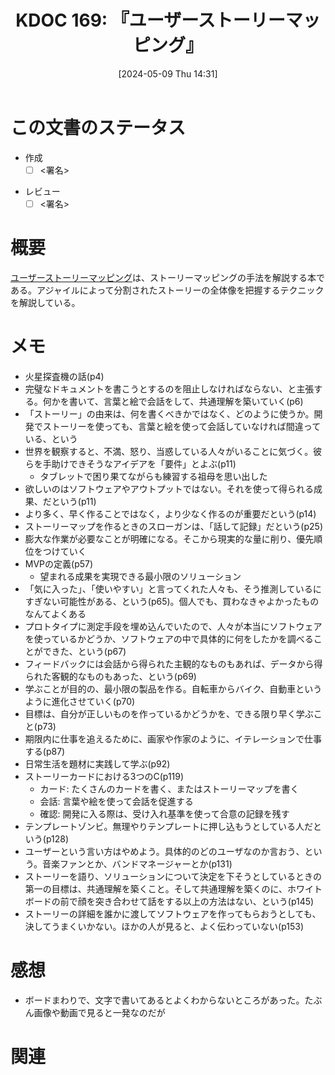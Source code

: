 :properties:
:ID: 20240509T143103
:end:
#+title:      KDOC 169: 『ユーザーストーリーマッピング』
#+date:       [2024-05-09 Thu 14:31]
#+filetags:   :draft:book:
#+identifier: 20240509T143103

# (denote-rename-file-using-front-matter (buffer-file-name) 0)
# (save-excursion (while (re-search-backward ":draft" nil t) (replace-match "")))
# (flush-lines "^\\#\s.+?")

# ====ポリシー。
# 1ファイル1アイデア。
# 1ファイルで内容を完結させる。
# 常にほかのエントリとリンクする。
# 自分の言葉を使う。
# 参考文献を残しておく。
# 文献メモの場合は、感想と混ぜないこと。1つのアイデアに反する
# ツェッテルカステンの議論に寄与するか
# 頭のなかやツェッテルカステンにある問いとどのようにかかわっているか
# エントリ間の接続を発見したら、接続エントリを追加する。カード間にあるリンクの関係を説明するカード。
# アイデアがまとまったらアウトラインエントリを作成する。リンクをまとめたエントリ。
# エントリを削除しない。古いカードのどこが悪いかを説明する新しいカードへのリンクを追加する。
# 恐れずにカードを追加する。無意味の可能性があっても追加しておくことが重要。

# ====永久保存メモのルール
# 自分の言葉で書く
# 後から読み返して理解できる
# 他のメモと関連付ける
# ひとつのメモにひとつのことだけを書く
# メモの内容は1枚で完結させる
# 論文の中に組み込み、公表できるレベルである

# ====価値があるか
# その情報がどういった文脈で使えるか
# どの程度重要な情報か
# そのページのどこが本当に必要な部分なのか

* この文書のステータス
:LOGBOOK:
CLOCK: [2024-05-11 Sat 23:59]--[2024-05-12 Sun 00:24] =>  0:25
:END:
- 作成
  - [ ] <署名>
# (progn (kill-line -1) (insert (format "  - [X] %s 貴島" (format-time-string "%Y-%m-%d"))))
- レビュー
  - [ ] <署名>
# (progn (kill-line -1) (insert (format "  - [X] %s 貴島" (format-time-string "%Y-%m-%d"))))

# 関連をつけた。
# タイトルがフォーマット通りにつけられている。
# 内容をブラウザに表示して読んだ(作成とレビューのチェックは同時にしない)。
# 文脈なく読めるのを確認した。
# おばあちゃんに説明できる。
# いらない見出しを削除した。
# タグを適切にした。
# すべてのコメントを削除した。
* 概要
[[https://www.oreilly.co.jp/books/9784873117324/][ユーザーストーリーマッピング]]は、ストーリーマッピングの手法を解説する本である。アジャイルによって分割されたストーリーの全体像を把握するテクニックを解説している。
* メモ
- 火星探査機の話(p4)
- 完璧なドキュメントを書こうとするのを阻止しなければならない、と主張する。何かを書いて、言葉と絵で会話をして、共通理解を築いていく(p6)
- 「ストーリー」の由来は、何を書くべきかではなく、どのように使うか。開発でストーリーを使っても、言葉と絵を使って会話していなければ間違っている、という
- 世界を観察すると、不満、怒り、当惑している人々がいることに気づく。彼らを手助けできそうなアイデアを「要件」とよぶ(p11)
  - タブレットで困り果てながらも練習する祖母を思い出した
- 欲しいのはソフトウェアやアウトプットではない。それを使って得られる成果、だという(p11)
- より多く、早く作ることではなく，より少なく作るのが重要だという(p14)
- ストーリーマップを作るときのスローガンは、「話して記録」だという(p25)
- 膨大な作業が必要なことが明確になる。そこから現実的な量に削り、優先順位をつけていく
- MVPの定義(p57)
  - 望まれる成果を実現できる最小限のソリューション
- 「気に入った」、「使いやすい」と言ってくれた人々も、そう推測しているにすぎない可能性がある、という(p65)。個人でも、買わなきゃよかったものなんてよくある
- プロトタイプに測定手段を埋め込んでいたので、人々が本当にソフトウェアを使っているかどうか、ソフトウェアの中で具体的に何をしたかを調べることができた、という(p67)
- フィードバックには会話から得られた主観的なものもあれば、データから得られた客観的なものもあった、という(p69)
- 学ぶことが目的の、最小限の製品を作る。自転車からバイク、自動車というように進化させていく(p70)
- 目標は、自分が正しいものを作っているかどうかを、できる限り早く学ぶこと(p73)
- 期限内に仕事を追えるために、画家や作家のように、イテレーションで仕事する(p87)
- 日常生活を題材に実践して学ぶ(p92)
- ストーリーカードにおける3つのC(p119)
  - カード: たくさんのカードを書く、またはストーリーマップを書く
  - 会話: 言葉や絵を使って会話を促進する
  - 確認: 開発に入る際は、受け入れ基準を使って合意の記録を残す
- テンプレートゾンビ。無理やりテンプレートに押し込もうとしている人だという(p128)
- ユーザーという言い方はやめよう。具体的のどのユーザなのか言おう、という。音楽ファンとか、バンドマネージャーとか(p131)
- ストーリーを語り、ソリューションについて決定を下そうとしているときの第一の目標は、共通理解を築くこと。そして共通理解を築くのに、ホワイトボードの前で顔を突き合わせて話をする以上の方法はない、という(p145)
- ストーリーの詳細を誰かに渡してソフトウェアを作ってもらおうとしても、決してうまくいかない。ほかの人が見ると、よく伝わっていない(p153)
* 感想
- ボードまわりで、文字で書いてあるとよくわからないところがあった。たぶん画像や動画で見ると一発なのだが
* 関連
# 関連するエントリ。なぜ関連させたか理由を書く。意味のあるつながりを意識的につくる。
# この事実は自分のこのアイデアとどう整合するか。
# この現象はあの理論でどう説明できるか。
# ふたつのアイデアは互いに矛盾するか、互いを補っているか。
# いま聞いた内容は以前に聞いたことがなかったか。
# メモ y についてメモ x はどういう意味か。
